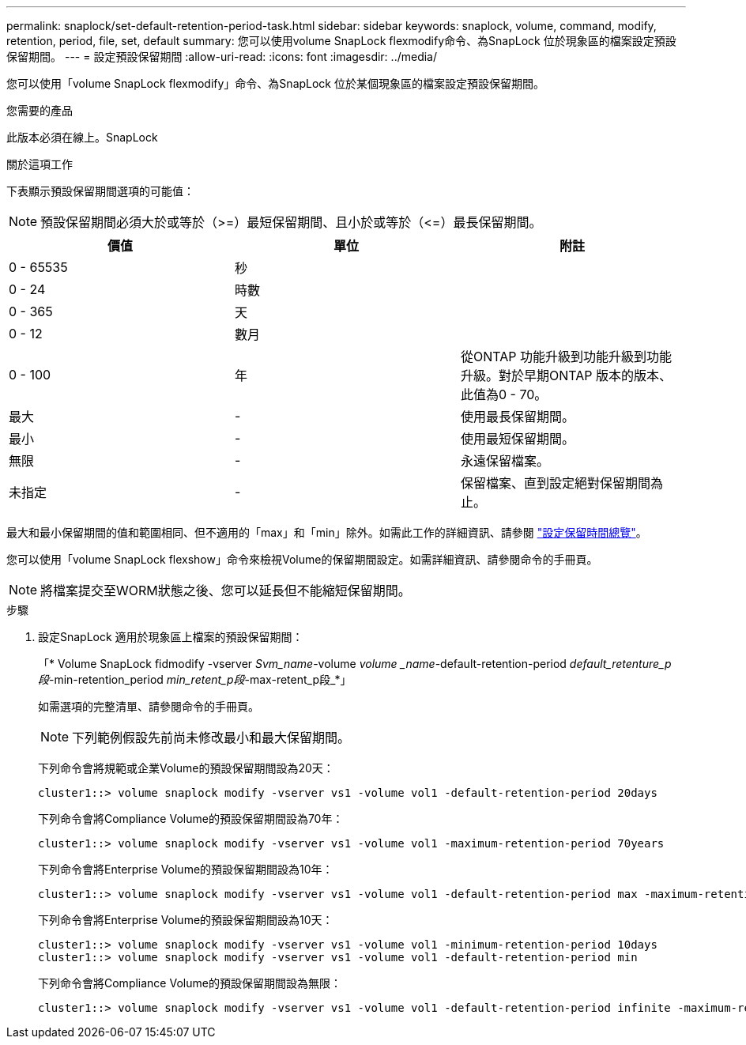---
permalink: snaplock/set-default-retention-period-task.html 
sidebar: sidebar 
keywords: snaplock, volume, command, modify, retention, period, file, set, default 
summary: 您可以使用volume SnapLock flexmodify命令、為SnapLock 位於現象區的檔案設定預設保留期間。 
---
= 設定預設保留期間
:allow-uri-read: 
:icons: font
:imagesdir: ../media/


[role="lead"]
您可以使用「volume SnapLock flexmodify」命令、為SnapLock 位於某個現象區的檔案設定預設保留期間。

.您需要的產品
此版本必須在線上。SnapLock

.關於這項工作
下表顯示預設保留期間選項的可能值：

[NOTE]
====
預設保留期間必須大於或等於（>=）最短保留期間、且小於或等於（\<=）最長保留期間。

====
|===
| 價值 | 單位 | 附註 


 a| 
0 - 65535
 a| 
秒
 a| 



 a| 
0 - 24
 a| 
時數
 a| 



 a| 
0 - 365
 a| 
天
 a| 



 a| 
0 - 12
 a| 
數月
 a| 



 a| 
0 - 100
 a| 
年
 a| 
從ONTAP 功能升級到功能升級到功能升級。對於早期ONTAP 版本的版本、此值為0 - 70。



 a| 
最大
 a| 
-
 a| 
使用最長保留期間。



 a| 
最小
 a| 
-
 a| 
使用最短保留期間。



 a| 
無限
 a| 
-
 a| 
永遠保留檔案。



 a| 
未指定
 a| 
-
 a| 
保留檔案、直到設定絕對保留期間為止。

|===
最大和最小保留期間的值和範圍相同、但不適用的「max」和「min」除外。如需此工作的詳細資訊、請參閱 link:set-retention-period-task.html["設定保留時間總覽"]。

您可以使用「volume SnapLock flexshow」命令來檢視Volume的保留期間設定。如需詳細資訊、請參閱命令的手冊頁。

[NOTE]
====
將檔案提交至WORM狀態之後、您可以延長但不能縮短保留期間。

====
.步驟
. 設定SnapLock 適用於現象區上檔案的預設保留期間：
+
「* Volume SnapLock fidmodify -vserver _Svm_name_-volume _volume _name_-default-retention-period _default_retenture_p段_-min-retention_period _min_retent_p段_-max-retent_p段_*」

+
如需選項的完整清單、請參閱命令的手冊頁。

+
[NOTE]
====
下列範例假設先前尚未修改最小和最大保留期間。

====
+
下列命令會將規範或企業Volume的預設保留期間設為20天：

+
[listing]
----
cluster1::> volume snaplock modify -vserver vs1 -volume vol1 -default-retention-period 20days
----
+
下列命令會將Compliance Volume的預設保留期間設為70年：

+
[listing]
----
cluster1::> volume snaplock modify -vserver vs1 -volume vol1 -maximum-retention-period 70years
----
+
下列命令會將Enterprise Volume的預設保留期間設為10年：

+
[listing]
----
cluster1::> volume snaplock modify -vserver vs1 -volume vol1 -default-retention-period max -maximum-retention-period 10years
----
+
下列命令會將Enterprise Volume的預設保留期間設為10天：

+
[listing]
----
cluster1::> volume snaplock modify -vserver vs1 -volume vol1 -minimum-retention-period 10days
cluster1::> volume snaplock modify -vserver vs1 -volume vol1 -default-retention-period min
----
+
下列命令會將Compliance Volume的預設保留期間設為無限：

+
[listing]
----
cluster1::> volume snaplock modify -vserver vs1 -volume vol1 -default-retention-period infinite -maximum-retention-period infinite
----

